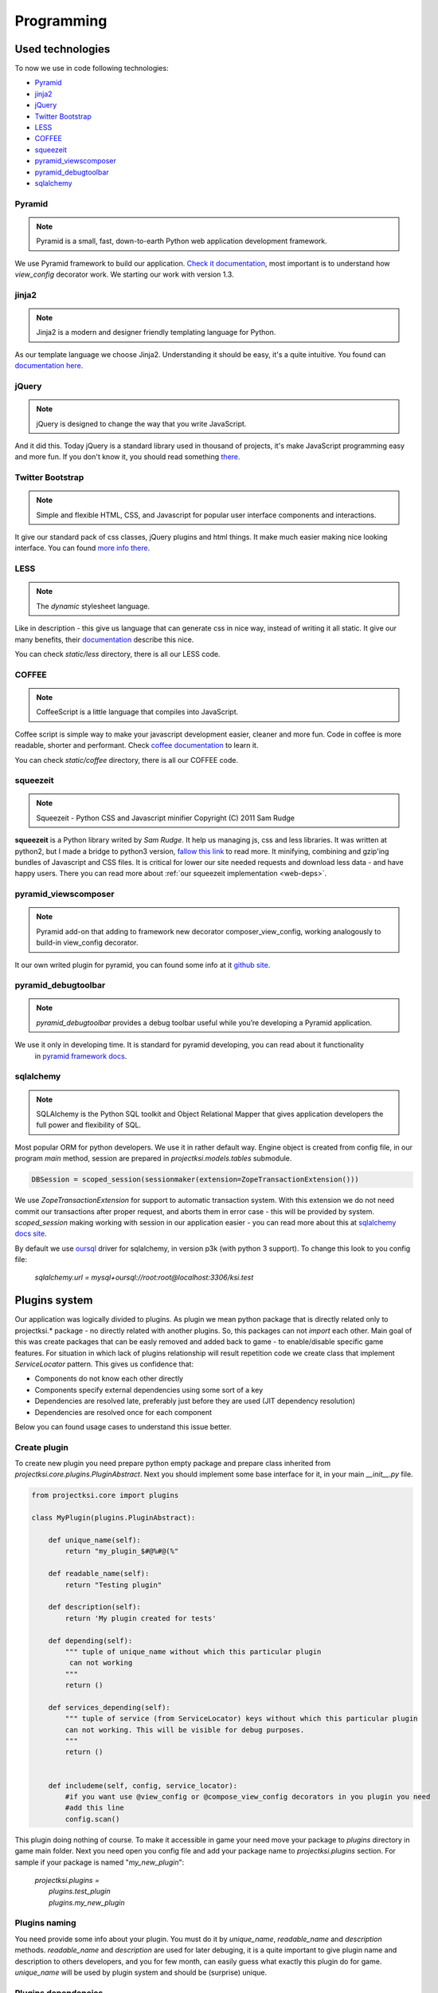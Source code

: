 ===========
Programming
===========

Used technologies
=================

To now we use in code following technologies:

* Pyramid_
* jinja2_
* jQuery_
* `Twitter Bootstrap`_
* LESS_
* COFFEE_
* squeezeit_
* pyramid_viewscomposer_
* pyramid_debugtoolbar_
* sqlalchemy_

Pyramid
-------

.. note::
    Pyramid is a small, fast, down-to-earth Python web application development framework.

We use Pyramid framework to build our application. `Check it documentation`_, most important is to
understand how *view_config*  decorator work. We starting our work with version 1.3.

.. _`Check it documentation`: http://docs.pylonsproject.org/en/latest/docs/pyramid.html

jinja2
------

.. note::
    Jinja2 is a modern and designer friendly templating language for Python.

As our template language we choose Jinja2. Understanding it should be easy, it's a quite intuitive.
You found can `documentation here`_.

.. _`documentation here`: http://jinja.pocoo.org/docs/

jQuery
------

.. note::
    jQuery is designed to change the way that you write JavaScript.

And it did this. Today jQuery is a standard library used in thousand of projects, it's make JavaScript programming
easy and more fun. If you don't know it, you should read something there_.

.. _there: http://jquery.com/

Twitter Bootstrap
-----------------

.. note::
    Simple and flexible HTML, CSS, and Javascript for popular user interface components and interactions.

It give our standard pack of css classes, jQuery plugins and html things. It make much easier making nice looking
interface. You can found `more info there`_.

.. _`more info there`: http://twitter.github.com/bootstrap/

LESS
----

.. note::
    The *dynamic* stylesheet language.

Like in description - this give us language that can generate css in nice way, instead of writing it all static.
It give our many benefits, their documentation_ describe this nice.

You can check *static/less* directory, there is all our LESS code.

.. _documentation: http://lesscss.org/

COFFEE
------

.. note::
    CoffeeScript is a little language that compiles into JavaScript.

Coffee script is simple way to make your javascript development easier, cleaner and more fun.
Code in coffee is more readable, shorter and performant. Check `coffee documentation`_ to learn it.

You can check *static/coffee* directory, there is all our COFFEE code.

.. _`coffee documentation`: http://coffeescript.org/

squeezeit
---------

.. note::
    Squeezeit - Python CSS and Javascript minifier Copyright (C) 2011 Sam Rudge

**squeezeit** is a Python library writed by *Sam Rudge*. It help us managing js, css and less libraries.
It was written at python2, but I made a bridge to python3 version, `fallow this link`_ to read more.
It minifying, combining and gzip'ing bundles of Javascript and CSS files. It is critical for lower
our site needed requests and download less data - and have happy users. There you can read more about
:ref:`our squeezeit implementation <web-deps>`.

.. _`fallow this link`: https://github.com/psychowico/Squeezeit


pyramid_viewscomposer
---------------------

.. note::
    Pyramid add-on that adding to framework new decorator composer_view_config, working analogously to build-in view_config decorator.

It our own writed plugin for pyramid, you can found some info at it `github site`_.

.. _`github site`: https://github.com/psychowico/pyramid_viewscomposer

pyramid_debugtoolbar
--------------------

.. note::
    *pyramid_debugtoolbar* provides a debug toolbar useful while you’re developing a Pyramid application.

We use it only in developing time. It is standard for pyramid developing, you can read about it functionality
 in `pyramid framework docs`_.

 .. _`pyramid framework docs`: http://docs.pylonsproject.org/projects/pyramid_debugtoolbar/en/latest/

sqlalchemy
--------------------

.. note::
    SQLAlchemy is the Python SQL toolkit and Object Relational Mapper that gives application developers the full power and flexibility of SQL.

Most popular ORM for python developers. We use it in rather default way. Engine object is created from config file,
in our program *main* method, session are prepared in *projectksi.models.tables* submodule.

.. code-block:: python

    DBSession = scoped_session(sessionmaker(extension=ZopeTransactionExtension()))

We use *ZopeTransactionExtension* for support to automatic transaction system. With this extension we do not need
commit our transactions after proper request, and aborts them in error case - this will be provided by system.
*scoped_session* making working with session in our application easier - you can read more about this
at `sqlalchemy docs site`_.

By default we use oursql_ driver for sqlalchemy, in version p3k (with python 3 support). To change this look
to you config file:

    *sqlalchemy.url = mysql+oursql://root:root@localhost:3306/ksi.test*

.. _`sqlalchemy docs site`: http://docs.sqlalchemy.org/en/rel_0_7/orm/session.html#sqlalchemy.orm.scoping.ScopedSession
.. _oursql: http://packages.python.org/oursql/


Plugins system
==============

Our application was logically divided to plugins. As plugin we mean python package that is directly
related only to projectksi.* package - no directly related with another plugins. So, this packages
can not *import* each other. Main goal of this was create packages that can be easly removed and added
back to game - to enable/disable specific game features. For situation in which lack of plugins relationship
will result repetition code we create class that implement *ServiceLocator* pattern. This gives us
confidence that:

* Components do not know each other directly
* Components specify external dependencies using some sort of a key
* Dependencies are resolved late, preferably just before they are used (JIT dependency resolution)
* Dependencies are resolved once for each component

Below you can found usage cases to understand this issue better.

Create plugin
-------------

To create new plugin you need prepare python empty package and prepare class inherited from
*projectksi.core.plugins.PluginAbstract*. Next you should implement some base interface for it, in
your main *__init__.py* file.

.. code-block:: python

    from projectksi.core import plugins

    class MyPlugin(plugins.PluginAbstract):

        def unique_name(self):
            return "my_plugin_$#@%#@(%"

        def readable_name(self):
            return "Testing plugin"

        def description(self):
            return 'My plugin created for tests'

        def depending(self):
            """ tuple of unique_name without which this particular plugin
             can not working
            """
            return ()

        def services_depending(self):
            """ tuple of service (from ServiceLocator) keys without which this particular plugin
            can not working. This will be visible for debug purposes.
            """
            return ()


        def includeme(self, config, service_locator):
            #if you want use @view_config or @compose_view_config decorators in you plugin you need
            #add this line
            config.scan()

This plugin doing nothing of course. To make it accessible in game your need move your package to
*plugins* directory in game main folder. Next you need open you config file and add your package
name to *projectksi.plugins* section. For sample if your package is named "*my_new_plugin*":


    |    *projectksi.plugins =*
    |        *plugins.test_plugin*
    |        *plugins.my_new_plugin*

Plugins naming
--------------

You need provide some info about your plugin. You must do it by *unique_name*, *readable_name*
and *description* methods. *readable_name* and *description* are used for later debuging, it
is a quite important to give plugin name and description to others developers, and you for few
month, can easily guess what exactly this plugin do for game. *unique_name* will be used by plugin
system and should be (surprise) unique.

Plugins dependencies
--------------------

You need specify plugin dependencies - from others plugins and for services. Now both can be used
for debug purposes, but probably system will be inspect this data later.

First you need specify dependencies from another plugins:

.. code-block:: python

    class MyPlugin(plugins.PluginAbstract):
        ...

        def depending(self):
            """ tuple of unique_name without which this particular plugin
            can not working
            """
            return ("testing_plugin_#@%#@%")

It should be tuple of plugins unique names. Dependencies will probably mean that your plugin use
services provided by anothers plugins.

Next you should describe services that your plugin will use.

.. code-block:: python

    class MyPlugin(plugins.PluginAbstract):
        ...

        def services_depending(self):
            """ tuple of service (from ServiceLocator) keys without which this particular plugin
            can not working. This will be visible for debug purposes.
            """
            return ("auth-service", "item-generator", "random-number-generator")

You can read more about services below.

Plugin services(ServiceLocator)
-------------------------------

Plugin can provide services, or use services provided by anothers plugins. It is make by ServiceLocator
object, that you getting in "includeme" method. ServiceLocator object provide for you four methods:

.. code-block:: python

    class ServiceLocator(object):

        def has(self, key_or_alias):
            ...

        def get(self, key_or_alias):
            ...

        def set(self, key, service, can_override = False):
            ...

        def create_alias(self, alias, key_or_alias):
            ...

It is a quite simple class. It give your possibility to register services (*set*), checking
service existence(*has*), fetching services(*get*) or create aliases - it is mean a simple
shortcut for existing service. Below you can see example of providing simple service by
plugin:

.. code-block:: python

    class MyPlugin(plugins.PluginAbstract):
        ...

        def url_service(self):
            def popular_url(name):
                if name=="docs":
                    return "http://docs.projectksi.com/"
                elif name=="site":
                    return "http://projectksi.com/"
                elif name=="secret":
                    return "http://my-secret-url.com/"
            return popular_url

        def includeme(self, config, service_locator):
            service_locator.set('url-service', self.url_service)

            #if you want use @view_config or @compose_view_config decorators in you plugin you need
            #add this line
            config.scan()


So, what this code do? It register in service_locator 'url-service' service. When first client (probably
another plugin) will call it, by:

.. code-block:: python

        popular_url_service = service_locator.get('url-service')
        print(popular_url_service("docs"))
        print(popular_url_service("site"))
        print(popular_url_service("secret"))

*url_service(self)* method will be called. It result (*popular_url()* method) will be stored in ServiceLocator
cache. When next plugins will call it, result of first call will be used. In this case it can look a quite
little need, but often we will return a object of some class - and we want postpone creation of it so long
as this will be needed. For sample, our method can call database instead of return static string. It is
obvious that we want call database if it is not really necessary.

Plugins and Pyramid framework
-----------------------------

In plugin class *includeme* method you will receive a instance of *config* object. You can use it like with
standard Pyramid extensions. For sample, you can register you own route and view:

.. code-block:: python

    def includeme(self, config, service_locator):
        ...

        config.add_route('my-plugin-route', '/my-plugin-route')
        config.add_view(self.MyViewMethod, route_name='my-plugin-route')

        ...

        config.scan()

If you want use declarative views registration you need remember about calling *config.scan()* method
at end of *includeme* function.

Debugging plugins
-----------------

You can use Pyramid debug panel to get some basic information about current loaded plugins. You should
check "Introspection" section and "Projectksi plugins" group.

How to
======

Adding new js/css/less/coffee code
---------------------------

To add new js code first you should add new file in *projectksi/static/js*. Try choose name that
describe good planned code behaviour. Next open one of YAML bundle file (from *projectksi/static*)
and add your new file to list.

.. code-block:: yaml

    #Paths are relative to the 'source file' directories specified in the main config file
    includes:
        css:
            ...
            - new-test-less.css
        javascript:
            ...
            - new-test-file.js
        less:
            ...
            - new-less.less
        coffee:
            ...
            - foo-coffee.coffee


You can use subdirectories too. Next restart server to see effects.

Fetching data from database in your views
-----------------------------------------

You need simple import *DBSession* object from *projectksi.models.tables* and use it in standard, sqlalchemy, way.
All sqlalchemy models you will find in *projectksi.models* package.

.. code-block:: python

    ...
    from projectksi.models.tables import DBSession

    @view_config(route_name='home', renderer='test.jinja2')
    def my_view(request):
        user = DBSession.query(tables.User).first()
        val = user.email if user else 'empty database'
        return {'email':val}

If you need learn about working with sqlalchemy `try check this tutorial`_.

.. _`try check this tutorial`: http://docs.sqlalchemy.org/en/rel_0_7/orm/tutorial.html